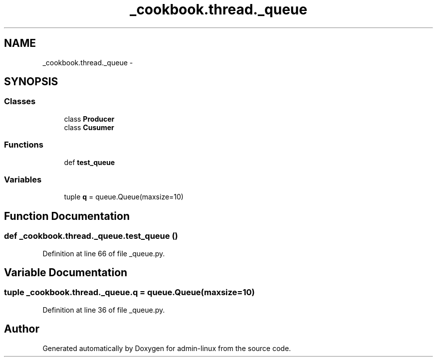 .TH "_cookbook.thread._queue" 3 "Wed Sep 17 2014" "Version 0.0.0" "admin-linux" \" -*- nroff -*-
.ad l
.nh
.SH NAME
_cookbook.thread._queue \- 
.SH SYNOPSIS
.br
.PP
.SS "Classes"

.in +1c
.ti -1c
.RI "class \fBProducer\fP"
.br
.ti -1c
.RI "class \fBCusumer\fP"
.br
.in -1c
.SS "Functions"

.in +1c
.ti -1c
.RI "def \fBtest_queue\fP"
.br
.in -1c
.SS "Variables"

.in +1c
.ti -1c
.RI "tuple \fBq\fP = queue\&.Queue(maxsize=10)"
.br
.in -1c
.SH "Function Documentation"
.PP 
.SS "def _cookbook\&.thread\&._queue\&.test_queue ()"

.PP
Definition at line 66 of file _queue\&.py\&.
.SH "Variable Documentation"
.PP 
.SS "tuple _cookbook\&.thread\&._queue\&.q = queue\&.Queue(maxsize=10)"

.PP
Definition at line 36 of file _queue\&.py\&.
.SH "Author"
.PP 
Generated automatically by Doxygen for admin-linux from the source code\&.
